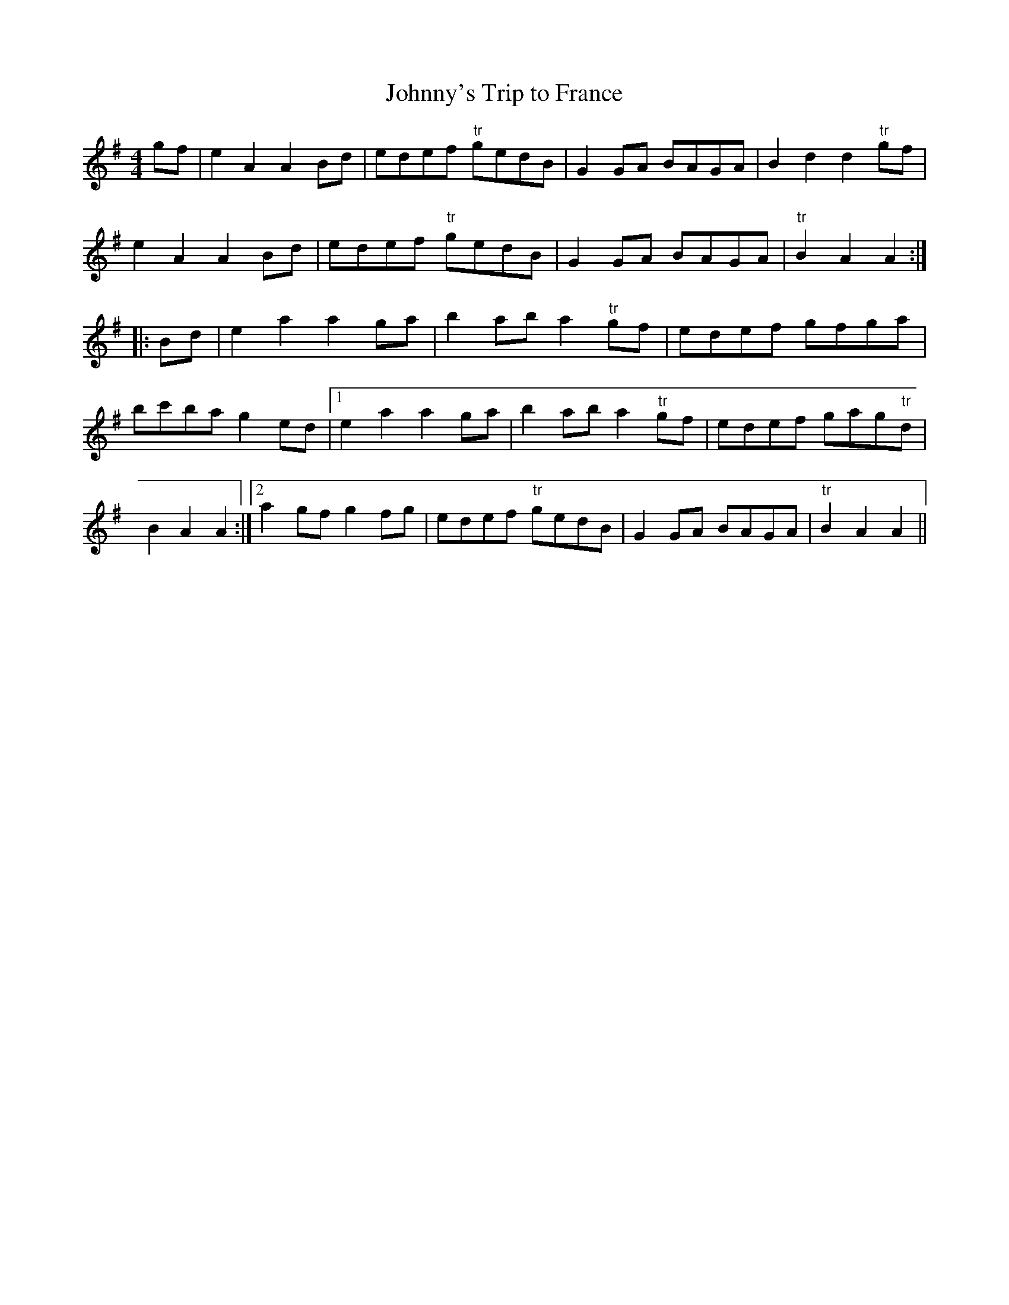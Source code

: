X:77
T:Johnny's Trip to France
M:4/4
L:1/8
S:Capt. F. O'Neill
R:March
K:G
gf|e2 A2 A2 Bd|edef "tr"gedB|G2 GA BAGA|B2 d2 d2 "tr"gf|
e2 A2 A2 Bd|edef "tr"gedB|G2 GA BAGA|"tr"B2 A2 A2:|
|:Bd|e2 a2 a2 ga|b2 ab a2 "tr"gf|edef gfga|bc'ba g2 ed|1e2 a2 a2 ga|b2 ab a2 "tr"gf|edef gag"tr"d|B2 A2 A2:|2a2 gf g2 fg|edef "tr"gedB|G2 GA BAGA|"tr"B2 A2 A2||
%
% The above fine marching tune tho' manifestly in the
% Irish style is probably of Scotch origin because it comes
% from the subconscious memory of the writer who
% associated in Chicago nearly 50 years ago, with such
% noted Highland pipers as McLean, Cant, and Monroe.
% Of the four distinct tunes, named after Lochiel the
% Jacobite hero to be found in old printed collections
% I find that one specially arranged for the Highland
% bagpipe is a variant of "Johnny's Trip to France";
% dreamily remembered by the editor since early manhood.
